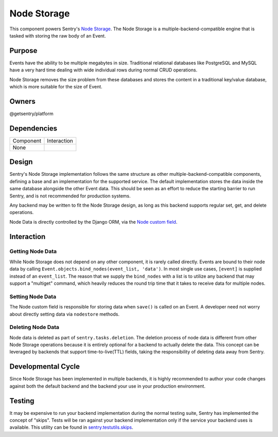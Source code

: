 Node Storage
------------
This component powers Sentry's `Node Storage <https://docs.sentry.io/server/nodestore/>`_.
The Node Storage is a multiple-backend-compatible engine that is tasked with storing the
raw body of an Event.

Purpose
=======
Events have the ability to be multiple megabytes in size. Traditional relational databases
like PostgreSQL and MySQL have a very hard time dealing with wide individual rows during
normal CRUD operations.

Node Storage removes the size problem from these databases and stores the content in
a traditional key/value database, which is more suitable for the size of Event.

Owners
======
@getsentry/platform

Dependencies
============

=========== =================================
Component   Interaction
----------- ---------------------------------
None
=========== =================================

Design
======
Sentry's Node Storage implementation follows the same structure as other
multiple-backend-compatible components, defining a base and an implementation
for the supported service. The default implementation stores the data inside the same
database alongside the other Event data. This should be seen as an effort to reduce the
starting barrier to run Sentry, and is not recommended for production systems.

Any backend may be written to fit the Node Storage design, as long as this backend supports
regular set, get, and delete operations.

Node Data is directly controlled by the Django ORM, via the
`Node custom field <https://github.com/getsentry/sentry/blob/master/src/sentry/db/models/fields/node.py>`_.

Interaction
===========

Getting Node Data
`````````````````
While Node Storage does not depend on any other component, it is rarely called directly.
Events are bound to their node data by calling
``Event.objects.bind_nodes(event_list, 'data')``. In most single use cases, ``[event]`` is
supplied instead of an ``event_list``. The reason that we supply the ``bind_nodes`` with a
list is to utilize any backend that may support a "multiget" command, which heavily reduces
the round trip time that it takes to receive data for multiple nodes.

Setting Node Data
`````````````````
The Node custom field is responsible for storing data when ``save()`` is called on an Event.
A developer need not worry about directly setting data via ``nodestore`` methods.

Deleting Node Data
``````````````````

Node data is deleted as part of ``sentry.tasks.deletion``. The
deletion process of node data is different from other Node Storage operations because it is
entirely optional for a backend to actually delete the data. This concept can be leveraged by
backends that support time-to-live(TTL) fields, taking the responsibility of deleting data
away from Sentry.

Developmental Cycle
===================
Since Node Storage has been implemented in multiple backends, it is highly recommended to author
your code changes against both the default backend and the backend your use in your production
environment.

Testing
=======
It may be expensive to run your backend implementation during the normal testing suite, Sentry
has implemented the concept of "skips". Tests will be ran against your backend implementation
only if the service your backend uses is available. This utility can be found in
`sentry.testutils.skips <https://github.com/getsentry/sentry/blob/master/src/sentry/testutils/skips.py>`_.
